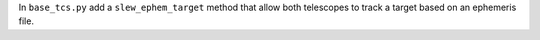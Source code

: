 In ``base_tcs.py`` add a ``slew_ephem_target`` method that allow both telescopes to track a target based on an ephemeris file.